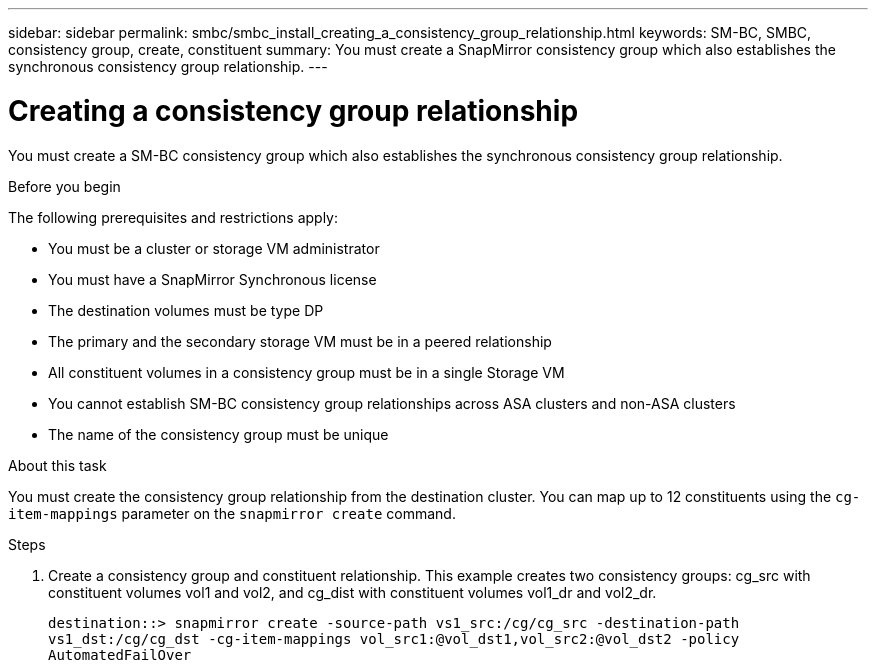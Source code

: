 ---
sidebar: sidebar
permalink: smbc/smbc_install_creating_a_consistency_group_relationship.html
keywords: SM-BC, SMBC, consistency group, create, constituent
summary: You must create a SnapMirror consistency group which also establishes the synchronous consistency group relationship.
---

= Creating a consistency group relationship
:hardbreaks:
:nofooter:
:icons: font
:linkattrs:
:imagesdir: ../media/

//
// This file was created with NDAC Version 2.0 (August 17, 2020)
//
// 2020-11-04 10:10:29.181049
//

[.lead]
You must create a SM-BC consistency group which also establishes the synchronous consistency group relationship.

.Before you begin

The following prerequisites and restrictions apply:

* You must be a cluster or storage VM administrator
* You must have a SnapMirror Synchronous license
* The destination volumes must be type DP
* The primary and the secondary storage VM must be in a peered relationship
* All constituent volumes in a consistency group must be in a single Storage VM
* You cannot establish SM-BC consistency group relationships across ASA clusters and non-ASA clusters
* The name of the consistency group must be unique

.About this task

You must create the consistency group relationship from the destination cluster.  You can map up to 12 constituents using the `cg-item-mappings` parameter on the `snapmirror create` command.

.Steps

. Create a consistency group and constituent relationship. This example creates two consistency groups: cg_src with constituent volumes vol1 and vol2, and cg_dist with constituent volumes vol1_dr and vol2_dr.
+
`destination::> snapmirror create -source-path vs1_src:/cg/cg_src -destination-path vs1_dst:/cg/cg_dst -cg-item-mappings vol_src1:@vol_dst1,vol_src2:@vol_dst2 -policy AutomatedFailOver`
//2021-08-03, ontap-issues-204
//27 october 2021, BURT 1404382